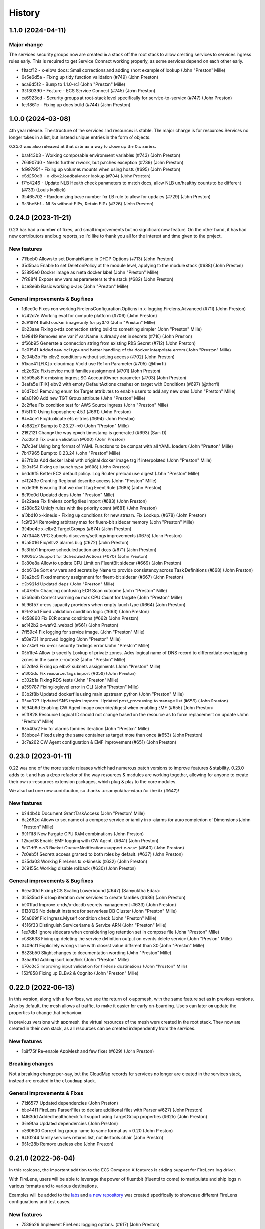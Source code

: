 =======
History
=======

1.1.0 (2024-04-11)
====================

Major change
--------------

The services security groups now are created in a stack off the root stack to allow creating services
to services ingress rules early. This is required to get Service Connect working properly, as some
services depend on each other early.


* f1facf12 - x-elbvs docs: Small corrections and adding short example of lookup (John "Preston" Mille)
* 6e5e6d5a - Fixing up tidy function validation (#749) (John Preston)
* ada6d5f2 - Bump to 1.1.0-rc1 (John "Preston" Mille)
* 33130390 - Feature - ECS Service Connect (#745) (John Preston)
* ca6923cd - Security groups at root-stack level specifically for service-to-service (#747) (John Preston)
* fee1861c - Fixing up docs build (#744) (John Preston)


1.0.0 (2024-03-08)
==================

4th year release. The structure of the services and resources is stable.
The major change is for resources.Services no longer takes in a list, but instead
unique entries in the form of objects.

0.25.0 was also released at that date as a way to close up the 0.x series.


* baaf43b3 - Working composable environment variables (#743) (John Preston)
* 766907d0 - Needs further rework, but patches exception (#739) (John Preston)
* fd99795f - Fixing up volumes mounts when using hosts (#695) (John Preston)
* c5d250d8 - x-elbv2.loadbalancer lookup (#734) (John Preston)
* f7fc4246 - Update NLB Health check parameters to match docs, allow NLB un/healthy counts to be different (#733) (Louis Mollick)
* 3b465702 - Randomizing base number for LB rule to allow for updates (#729) (John Preston)
* 9c3be5bf - NLBs without EIPs, Retain EIPs (#726) (John Preston)


0.24.0 (2023-11-21)
===================

0.23 has had a number of fixes, and small improvements but no significant new feature.
On the other hand, it has had new contributors and bug reports, so I'd like to thank you all for the interest and
time given to the project.

New features
-----------------

* 71fbeb0 Allows to set DomainName in DHCP Options (#713) (John Preston)
* 37d5bac Enable to set DeletionPolicy at the module level, applying to the module stack (#688) (John Preston)
* 53895e0 Docker image as meta docker label (John "Preston" Mille)
* 7f288f4 Expose env vars as parameters to the stack (#682) (John Preston)
* b4e8e6b Basic working x-aps (John "Preston" Mille)

General improvements & Bug fixes
----------------------------------

* 1d1cc0c Fixes non working FirelensConfiguration.Options in x-logging.Firelens.Advanced (#711) (John Preston)
* b242d7e Working eval for compute platform (#706) (John Preston)
* 2c91974 Build docker image only for py3.10 (John "Preston" Mille)
* 6b23aae Fixing x-rds connection string build to something simpler (John "Preston" Mille)
* fa98419 Removes env var if var.Name is already set in secrets (#710) (John Preston)
* df66b95 Generate a connection string from existing RDS Secret (#712) (John Preston)
* 0d91541 Added new oci type and better handling of the docker interpolate errors (John "Preston" Mille)
* 2d04b3b Fix elbv2 conditions without setting access (#702) (John Preston)
* 51bae41 [FIX] x-cloudmap VpcId use Ref on Parameter  (#705) (@thorfi)
* cb2c62e Fix/service multi families assignment (#701) (John Preston)
* b3b95a8 Fix missing ingress.SG AccountOwner parameter (#703) (John Preston)
* 3eafa5e [FIX] elbv2 with empty DefaultActions crashes on target with Conditions (#697) (@thorfi)
* b0d7bc1 Removing enum for Target attributes to enable users to add any new ones (John "Preston" Mille)
* a8a0190 Add new TGT Group attribute (John "Preston" Mille)
* 2d2ffee Fix condition test for AWS Source ingress (John "Preston" Mille)
* 975f1f0 Using troposphere 4.5.1 (#691) (John Preston)
* 84e4ce1 Fix/duplicate efs entries (#694) (John Preston)
* 4b882c7 Bump to 0.23.27-rc0 (John "Preston" Mille)
* 2182121 Change the way epoch timestamp is generated (#693) (Sam D)
* 7cd3b19 Fix x-sns validation (#690) (John Preston)
* 7a7c3ef Using long format of YAML Functions to be compat with all YAML loaders (John "Preston" Mille)
* 7b47965 Bump to 0.23.24 (John "Preston" Mille)
* 987fb3a Add docker label with original docker image tag if interpolated (John "Preston" Mille)
* 2b3a154 Fixing up launch type (#686) (John Preston)
* bedd9f5 Better EC2 default policy. Log Router preload use digest (John "Preston" Mille)
* e41243e Granting Regional describe access (John "Preston" Mille)
* ecdef96 Ensuring that we don't tag Event:Rule (#685) (John Preston)
* 8e19e0d Updated deps (John "Preston" Mille)
* 6e22aea Fix firelens config files import (#683) (John Preston)
* d288d52 Uniqfy rules with the priority count (#681) (John Preston)
* a10bd10 x-kinesis - Fixing up conditions for new stream. Fix Lookup. (#678) (John Preston)
* 1c9f234 Removing arbitrary max for fluent-bit sidecar memory (John "Preston" Mille)
* 394be4c x-elbv2.TargetGroups (#674) (John Preston)
* 7473448 VPC Subnets discovery/settings improvements (#675) (John Preston)
* 92a5016 Fix/elbv2 alarms bug (#672) (John Preston)
* 9c3fbb1 Improve scheduled action and docs (#671) (John Preston)
* f0f09b5 Support for Scheduled Actions (#670) (John Preston)
* 0c80e8a Allow to update CPU Limit on FluentBit sidecar (#669) (John Preston)
* ddb613e Sort env vars and secrets by Name to provide consistency across Task Definitions (#668) (John Preston)
* 98a2bc9 Fixed memory assignment for fluent-bit sidecar (#667) (John Preston)
* c3b921d Updated deps (John "Preston" Mille)
* cb47e0c Changing confusing ECR Scan outcome (John "Preston" Mille)
* b8b6c6b Correct warning on max CPU Count for fargate (John "Preston" Mille)
* 5b96f57 x-ecs capacity providers when empty lauch type (#664) (John Preston)
* 691e2bd Fixed validation condition logic (#663) (John Preston)
* 4d58860 Fix ECR scans conditions (#662) (John Preston)
* ac142b2 x-wafv2_webacl (#661) (John Preston)
* 7f159c4 Fix logging for service image. (John "Preston" Mille)
* a58e731 Improved logging (John "Preston" Mille)
* 53774e1 Fix x-ecr security findings error (John "Preston" Mille)
* 06b1fe4 Allow to specify Lookup of private zones. Adds logical name of DNS record to differentiate overlapping zones in the same x-route53 (John "Preston" Mille)
* b52dfe3 Fixing up elbv2 subnets assignments (John "Preston" Mille)
* a1805dc Fix resource.Tags import (#659) (John Preston)
* c302b1a Fixing RDS tests (John "Preston" Mille)
* a359787 Fixing loglevel error in CLI (John "Preston" Mille)
* 63b2f8b Updated dockerfile using main upstream python (John "Preston" Mille)
* 95ae027 Updated SNS topics imports. Updated post_processing to manage list (#656) (John Preston)
* 5994b6d Enabling CW Agent image override/digest when enabling EMF (#655) (John Preston)
* e0ff828 Resource Logical ID should not change based on the resource as to force replacement on update (John "Preston" Mille)
* 68b40a2 Fix for alarms families iteration (John "Preston" Mille)
* 68bbce4 Fixed using the same container as target more than once (#653) (John Preston)

* 3c7a262 CW Agent configuration & EMF improvement (#651) (John Preston)


0.23.0 (2023-01-11)
===================

0.22 was one of the more stable releases which had numerous patch versions to improve features & stability.
0.23.0 adds to it and has a deep refactor of the way resources & modules are working together, allowing
for anyone to create their own x-resources extension packages, which plug & play to the core modules.

We also had one new contribution, so thanks to samyuktha-edara for the fix (#647)!

New features
---------------

* b944b4b Document GrantTaskAccess (John "Preston" Mille)
* 6a2652d Allows to set name of a compose service or family in x-alarms for auto completion of Dimensions (John "Preston" Mille)
* 901f1f8 New Fargate CPU RAM combinations (John Preston)
* 12bac08 Enable EMF logging with CW Agent. (#641) (John Preston)
* 5e71df8 x-s3.Bucket QueuesNotifications support x-sqs:: (#640) (John Preston)
* 7d0eb5f Secrets access granted to both roles by default. (#637) (John Preston)
* 085da03 Working FireLens to x-kinesis (#632) (John Preston)
* 269155c Working disable rollback (#630) (John Preston)


General improvements & Bug fixes
----------------------------------

* 6eea00d Fixing ECS Scaling Lowerbound (#647) (Samyuktha Edara)
* 3b535bd Fix loop iteration over services to create families (#636) (John Preston)
* b001fad Improve x-rds/x-docdb secrets management (#633) (John Preston)
* 6138126 No default instance for serverless DB Cluster (John "Preston" Mille)
* 56a069f Fix Ingress.Myself condition check (John "Preston" Mille)
* 4516f33 Distinguish ServiceName & Service ARN (John "Preston" Mille)
* 1ee7db1 Ignore sidecars when considering log retention set in compose file (John "Preston" Mille)
* c088638 Fixing up deleting the service definition output on events delete service (John "Preston" Mille)
* 3409cf1 Explicitely wrong value with closest value different than 30 (John "Preston" Mille)
* 8823b50 Slight changes to documentation wording (John "Preston" Mille)
* 385a91d Adding isort icon/link (John "Preston" Mille)
* b78c8c5 Improving input validation for firelens destinations (John "Preston" Mille)
* 150f858 Fixing up ELBv2 & Cognito (John "Preston" Mille)

0.22.0 (2022-06-13)
====================

In this version, along with a few fixes, we see the return of x-appmesh, with the same feature set as in previous versions.
Also by default, the mesh allows all traffic, to make it easier for early on-boarding.
Users can later on update the properties to change that behaviour.

In previous versions with appmesh, the virtual resources of the mesh were created in the root stack.
They now are created in their own stack, as all resources can be created independently from the services.

New features
--------------

* 1b8f75f Re-enable AppMesh and few fixes (#629) (John Preston)

Breaking changes
-----------------

Not a breaking change per-say, but the CloudMap records for services no longer are created
in the services stack, instead are created in the ``cloudmap`` stack.

General improvements & Fixes
----------------------------------

* 71d6577 Updated dependencies (John Preston)
* bbe44f1 FireLens ParserFiles to declare additional files with Parser (#627) (John Preston)
* f4163dd Added healthcheck full suport using TargetGroup properties (#625) (John Preston)
* 36e9faa Updated dependencies (John Preston)
* c360600 Correct log group name to same format as < 0.20 (John Preston)
* 94f0244 family.services returns list, not itertools.chain (John Preston)
* 961c28b Remove useless else (John Preston)


0.21.0 (2022-06-04)
===================

In this realease, the important addition to the ECS Compose-X features is adding support for
FireLens log driver.

With FireLens, users will be able to leverage the power of fluentbit (fluentd to come) to manipulate
and ship logs in various formats and to various destinations.

Examples will be added to the `labs <https://labs.compose-x.io>`__ and `a new repository <https://github.com/compose-x/compose-x-firelens-examples>`__
was created specifically to showcase different FireLens configurations and test cases.


New features
---------------

* 7539a26 Implement FireLens logging options. (#617) (John Preston)


Breaking changes
---------------------

* x-logging.CreateLogGroup deprecated.

Improvements
---------------

* 06d295f Fix image property to use (John Preston)
* 7367c25 Refactoring compose-service class and image settings (#621) (John Preston)


Fixes
--------

* 7674090 Fixed service count from deploy.replicas (John Preston)
* 23968ac Ensures the family does not add itself as dependency (John Preston)



0.20.0 (2022-05-18)
============================

Improving environment variables settings and setup autoscaling on DynamoDB Table and Indexes.

New features
-------------

* ebbe1af feature: x-dynamodb.Scaling (#615) (John Preston)
* 063f9ee Support services.environment: x-resource attribute mapping (#609) (John Preston)

Improvement / Maintenance
--------------------------

* 24e9684 Updated dependencies (John Preston)


Fixes
---------

* 96a2687 Updated deps (John Preston)
* 141ef32 Fix x-rds.Lookup SecretsMappings (John Preston)



0.19.1 (2022-05-10)
====================

New features
--------------

* 063f9ee Support services.environment: x-resource attribute mapping (#609) (John Preston)

0.19.0 (2022-05-09)
=====================

New Features
--------------

* 3d8d602 New: x-kinesis_firehose (#603) (John Preston)

Fixes
--------

* 67ec8d8 Patching up documentation for x-route53 (John Preston)
* f160319 Fix x-rds instance Engine properties and secrets mappings (#598) (John Preston)
* 6f5e488 Fix no x-vpc defined in file to upgrade (John Preston)


0.18.0 (2022-05-04)
=====================

It has been a long time since 0.17 has been released, and the subsequent patch releases have been resilient enough
to guide us to this point.

So May the 4th be with us all on this new release, packed with bug fixes, new features, and more to come!

New features
----------------

Some very exciting new features have come into this new version, and although only one new AWS Resource has
made it to the project, the most exciting change is the use of a module manager which if going to dynamically
load the core ECS Compose-X modules as well as extensions that anyone can write on their own, to support
further use-cases.

* c36a853 Adding documentation on creating new modules Further docs corrections (John Preston)
* 91a3962 Adding -p option, equivalent to -n, for project name (John Preston)
* eafdbb4 Adding label on tags parameters (John Preston)
* 47021cd TaskCompute class to manage CPU/RAM settings (John Preston)
* f1bdb5f Added x-kms to x-sqs support (John Preston)
* 8cb0edd x-cloudmap for x-resources (#584) (John Preston)
* b953169 Allows to define ports to allow for ext_sources and aws_sources (#582) (John Preston)
* bfb1a74 Added feature for RuntimePlatform Task definition settings (John Preston)
* 5a300eb Route53 stack created for records (John Preston)
* 9525f05 Added x-kms:: mapping to S3.BucketEncryption (John Preston)
* b1d6de2 Added x-neptune.Lookup (#565) (John Preston)

Breaking changes
--------------------

This new version comes with a few breaking changes :

* Deprecation of ``Use`` for resources, such as x-vpc, x-cluster, x-s3 and so on. The Use functionality was too limited.
* Deprecation of ``x-dns``, replaced with ``x-route53`` and ``x-cloudmap``
* ec24dd1 Remove prefix list given max size is immutable when set (John Preston)

To help with the transition to using the 0.18 version, an upgrade script has been created.

To use it, simply do

.. code-block:: bash

    python3 -m venv compose-x
    source compose-x/bin/activate
    pip install pip poetry -U
    git clone https://github.com/compose-x/ecs_composex
    cd ecs_composex/; poetry install
    ./upgrade_scripts/upgrade_to_0.18.py -h

    # for example
    ./upgrade_scripts/upgrade_to_0.18.py -f docker-compose.yaml


Geneal Improvements
-----------------------

These improvements have been made to make ecs-compose-x more reliable and consistent at validating
itself and getting closer to a proper production-grade tool.

* 9d9c57e Simplified JSON schema loading (John Preston)
* cb76c1a Using pyupgrade pre-commit hook (John Preston)
* e7ea8f0  (John Preston)
    * Allowing Env resources with _to_ecs to apply
    * Enforce x-cluster deprecation of Use * Improve migration script
* f3518be Refactoring x-route53 code into smaller modules (John Preston)
* ef0bca0 Lint code. Change x-cluster to add the exec bucket/key into x-s3/x-kms (John Preston)
* 1860d43 Linted code (John Preston)
* ac27461 Refactor to use modules more and cleanup params RES/MOD key (John Preston)
* 0b5d87b (John Preston)
    * Refactored resources stack to use the module from manager
    * Refactored x-cluster bucket/kms key to use x-kms/x-s3 properly
    * Fixed up use case tests * Refactored x-sns to not use x-sns.Topics{}
* a6b3685 Refactors and renames of ecs packages to improve ECS Family configuration (John Preston)
* c33d63f Using published first, target second when creating ingress rules (#589) (John Preston)
* bc2787d Refactor schemas files to be within module (#587) (John Preston)
* e32f92b Updated deps and NOTICES (John Preston)
* a11254b Simple upgrade script to 0.18 syntax (John Preston)
* bfab153 Updated test files with upgrade script (John Preston)
* ff6acd4 When secret JSON keys given, only expose those, remove default secret value (John Preston)
* 97907a1 Precaution for Name value in x-events (John Preston)
* 43c24be Removing tests for deprecated feature (John Preston)
* d558645 No more Zones defined in settings (John Preston)
* d7233b1 Refactored x_dependencies for x-rds (John Preston)
* b6d57de Updated JSON Specs (John Preston)
* 8f3b4b8 Refactored function to link x-resource to services for IAM and environment variables. Added typing for resource to service linking Link resource to services function deals with new vs lookup on its own (John Preston)
* 52d0771 Testing troposphere 4.0.0 beta Refactored env vars, only the Ref value is exposed by default (John Preston)
* 3b41ad6 Refactored to_ecs for RDS like resources (John Preston)
* 926ce99 Refactor x-alarms to x mapping (John Preston)
* 77b9dbd Refactored x_dependencies for x-rds (John Preston)
* 39ef236 Using retry on CFN validate template (John Preston)
* 29fea25 Updating CICD. Macro will be moved elsewhere (John Preston)
* b52a568 Updated neptune for creation and added test case (John Preston)
* 3c9cc03 Reworked lookup resources.kms policies assignment (John Preston)
* 8d345b1 Simplified _to_ecs functions and added tests cases (John Preston)
* 9ec1dde Refactored x-s3 to use generic IAM policies functions (John Preston)
* 233d973 Strenghtening Lookup JSON model (John Preston)
* 14bcb48 pre-commit cleanup (John Preston)
* 5057944 Updated copyright dates (John Preston)
* c55e27c Updated userpool mappings (John Preston)
* ce6b049 Updated ACM, cloudmap and other settings (John Preston)
* 361ac79 Reworked x-route53 with ACM and ELBv2 (John Preston)
* 78e3ced Reworked x-dns to x-route53 and x-cloudmap (John Preston)
* 3de79c5 Refactoring ELBv2 for external support (John Preston)
* 0cf307a Reworked ECS IAM Roles and Family init (John Preston)
* 9891e4f Reworking the XResources classes (John Preston)
* 2df8b24 Re-instating default PrivateNamespace to support all DNS features (#571) (John Preston)
* 2745038 Refactoring / cleaning the compose and ECS services related settings (#568) (John Preston)
* 4bac941 Use official nginx-prometheus-exporter image (#570) (Luca Comellini)


Bug Fixes
----------

A number of these bug fixes are the result of changes in the general improvements above,
which mostly were due to restructuring of the code and classes.

* fcddf63 Fix ECS Log group name (John Preston)
* bf44bfd Fixed x-cluster logging configuration (#595) (John Preston)
* cbd1546 Fix for x-route53 circular imports (John Preston)
* c6c5db6 Fix for duplicate secret var names (John Preston)
* 690c55a Fixing x-rds.Lokup.db and x-neptune.Lookup (#593) (John Preston)
* 88f0697 Fix networks{} to subnets association (John Preston)
* 023a555 Fix cloudmap to ecs (John Preston)
* 84c7cc5 Fix RAM GB conversion to MB (John Preston)
* a445e6b Fix imports (John Preston)
* a96d565 Network feature and compute settings fixes. (#591) (John Preston)
* 2cfd6f3 Fixing logging. Working traefik public e2e (John Preston)
* 431309d Fixing code smells (John Preston)
* eb432a6 Fix Launch Type and set it early Fix min CPU for ECS Auto-fix feature for ECS cluster providers Common class for sidecars (John Preston)
* 4ce25d9 Split refactor of ecs_prometheus and sidecars (John Preston)
* ee5d386 Fixing a non-problem for non-secret value (John Preston)
* 23ec4c8 Split x-elbv2 into modules and fix for env vars (John Preston)
* fd1d0bc Fix services add and split-refactor compose.x_resources (John Preston)
* ea9b56f Fixing port mappings, adding protocol support and fargate default (#588) (John Preston)
* f00f0af Fix services scaling and improve input validation (John Preston)
* 72f1cd2 Fix x-events input from services output (John Preston)
* 5a3a92e Fixing up condition where template is in fact not needed (John Preston)
* ab327cb Align the code to the JSON Schema specs (John Preston)
* 1798a25 Fix x-events multi events on same service and efs bug (John Preston)
* db57b4b Fixed x-alarms to x-elbv2 Dimensions (John Preston)
* 69db70a Fixing up RDS and DB Version for testing (John Preston)
* b4a8e5d Fixed ELBv2 - Alarms (John Preston)
* 0c0e60c Fixed ELBv2 - Cognito mapping (John Preston)
* 6fec8fc Fix and simplified resource to services container env vars (John Preston)
* dc351a8 Fix SSM ARN parameter (John Preston)
* a09f17e Fixing volumes settings and handle host config (John Preston)
* d2de0a6 Fixes in RDS like resources (John Preston)
* 73f43d1 Fixed up x-acm to x-elbv2. Got generic algorithm for x-to-x resources (John Preston)
* 96ad4c5 Fixes and log formatting (John Preston)
* 6edf0f2 Fix x-ssm_parameter (John Preston)
* 3980975 Fixed x-events and x-elbv2 (John Preston)


0.17.0 (2021-10-20)
====================

This new release comes with a lot of changes and fixes that aim to both give more CFN native support and equally
allow for future features to be integrated in a better way.

A lot of changes on the modules one want to implement to support new AWS resources is greatly simplified.


Breaking changes
-----------------

Compute platform options
^^^^^^^^^^^^^^^^^^^^^^^^^^

In this new version we have deprecated the --spot-fleet (#501) option. Users who want to use EC2 for the deployment
of their services will be in charge of settings it all up on their own to fit their requirements.

This was then done after implementing (#500) which will allow through Lookup to detect the ECS Cluster compute
settings and automatically set the Launch Platform for the services appropriately. Users can, if they have
a cluster with multiple capacity providers override and set what capacity provider to use for the service.
Again, if that is not available in the cluster (using Lookup) then it will either fail or fallback to a working
capacity provider.


IAM stack created at the root
^^^^^^^^^^^^^^^^^^^^^^^^^^^^^^^^

This change **should not** be incurring any change to existing stacks **if the IAM permissions were stricly managed under Compose-X**.
A new *iam* stack is created with all the IAM roles of the services (Task and Execution Role) which is then passed on to the other
nested stacks that will need it.

This change is necessary for upcoming features support and changes.

That change also helps with a simpler way to manage IAM policies for the roles and a more flexible way to set permissions that does
not require to wait for the service nested stack to complete to possibly set IAM permissions or get the roles names/arns.


New features
-------------

* 2fcd1ba Added x-alarms and x-elbv2 cross-support Updated x-alarms docs (John Preston)
* 65d4123 Feature x-ecs enable exec (#539) (John Preston)
* 51a4628 Allow to add custom and predefined bucket policies (John Preston)
* 599b5ad Refactor IAM to set roles in their own stack (#532) (John Preston)
* c9564ee Added support for Conditions in Listener target to cover native CFN implementation (John Preston)
* 8bdf95d Allowing for resource to have an ARN extension from policy definition (#535) (John Preston)
* b39859c Added option to store SSM parameter as Base64 to avoid invalid characters (#527) (John Preston)
* 3cc0908 x-elbv2 Target Group Attributes support (#518) (John Preston)
* 41d393f Feature - docker working_dir (#509) (John Preston)
* ee82fef Feature services.x-ecs to enable services level capacity providers (#507) (John Preston)
* 5ec5c1f Option to enforce secure connection to S3 bucket for IAM role (#504) (John Preston)
* f5ca17d Added ecs.ephemeral.storage label to extend Fargate local storage (#503) (John Preston)
* 6fe4880 JSON validation for more x-resources (#502) (John Preston)
* a399344 Deprecating --spot-fleet (#501) (John Preston)
* 0141544 Adds deploy label ecs.compute.platform to override from FARGATE (#500) (John Preston)


Fixes
-------

* 7202741 Fix release 0.16.10 (#530) (John Preston)
* 84c3716 Fix ACM and Rules conditions (#529) (John Preston)
* 8c20f82 Fix SSM ARN and volumes path (#528) (John Preston)
* aac5811 Fix release/0.16.9 (#526) (John Preston)
* 5cd37a5 Fixing IAM issues (#525) (John Preston)
* 455b3d4 Fix release/0.16.8 (#524) (John Preston)
* 84cd54d Fix missing lookup mappings (#523) (John Preston)
* 760e804 Fix release - v0.16.7 (#522) (John Preston)
* c8e8882 Fix for kms key alias in x-s3 Lookup (#521) (John Preston)
* f223bb5 Fix for x-kms Lookup (John Preston)
* 900b03e Fix release 0.16.4 (#517) (John Preston)
* b9c4ac5 Fix settings typo (John Preston)
* 79012d7 [FIX] ecs placements condition (#514) (John Preston)
* 898ec07 Fix release to 0.16.3 (#511) (John Preston)
* 88ce644 Fixes for ECS and Cognito (#510) (John Preston)
* 197bf3b Fixing docker-compose commands for any env (John Preston)


Improvements
--------------

* 84f7216 Update deps (John Preston)
* f8bdd6c When services have an expose set of ports, allowing self-ingress (John Preston)
* 403a652 Updated docs (John Preston)
* decd5c2 Flake8'd the code (John Preston)
* 2fcd1ba Added x-alarms and x-elbv2 cross-support Updated x-alarms docs (John Preston)
* 22cbd5a Import ecs_composex_specs schemas in main application (#538) (John Preston)
* ea510b4 Policies Uniqueness (John Preston)
* 6a6409d Working pre-defined bucket policies (John Preston)
* 1820fc3 Ensures the IAM policies are created before the service is (#534) (John Preston)
* 887d31b Reworked docs and added to docs (#519) (John Preston)
* bfed008 Refactor the services input (#516) (John Preston)
* 66e2733 Update issue templates (John Preston)
* dc7b713 Refactor - perform x-resources.Lookup early (#508) (John Preston)
* 8dfa8a3 Adding non-docker command (John Preston)
* 40153f7 Using poetry to manage dependencies (John Preston)



0.16.0 (2021-08-19)
======================

This release adds features that revolve around the monitoring of applications by supporting
Prometheus and AWS CloudWatch integration integration making it easy for users to collect metrics
for Prometheus enabled applications.

It also improves the docker experience for users that wish to automatically use the docker image digest instead of tags,
and for users of AWS ECR, allows to perform an image scan of the indicated image prior to continue the process.

Fixed docs and trying to steer towards a CLI usage with docker for new starters to avoid python environments problems.

New features
--------------

* b81d444 x-alarms schema validation (#494) (John Preston)
* 604dbfe docker images digest substitution (#492) (John Preston)
* a2c740e Battletesting prometheus and EMF processors (#491) (John Preston)
* f19899b Adding docs, tests, and lib dependency to enable prometheus (#488) (John Preston)
* c67d3c9 Adding some prometheus support (#472) (John Preston)
* d92a1ca Adding x-ssm_parameters macro parameters (John Preston)
* e956203 Better ECR display conditions (John Preston)
* ae10da7 Add successful notice output for ECR Scan (John Preston)
* b307f6d Feature - x-ssm (#486) (John Preston)
* de345c1 Feature x-ecr interpolate digest (#482) (John Preston)
* c448650 Adding ECR Scan at execution time (#478) (John Preston)
* cd441d8 Adding x-dashboards feature (#476) (John Preston)
* 6c2e95e Cognito ALB app profile creation (#475) (John Preston)
* 9ae02ff Feature - Lookup codeguru profiler (#468) (John Preston)
* 56156b0 Using codeguru at top level (#462) (John Preston)
* 1e6016a CLI Feature: `plan` (#459) (John Preston)

Improvements
-------------

* 381aab9 Adding ECR Scan reporter lib to CLI and macro (John Preston)
* 3650792 Matching PEP0440 RC syntax (John Preston)
* dc903fb Changing docs theme (John Preston)
* 25b3e7b Using poetry env commands to make life easier (John Preston)
* 507b917 Pyproject black settings update (John Preston)
* 024852f Fixes and new features to help with life comfort (John Preston)
* 2d778d2 Updated deps (John Preston)
* fadab75 Updating dependency (John Preston)
* fd99dbb Using more of common compose_x lib (John Preston)
* cef8f1e Removing cognito init override (John Preston)
* 6aa54ea Not using sphinx-material to generate sitemap.xml (John Preston)
* b5e1d63 Using common lib for keyisset and keypresent (John Preston)
* 043d787 use Poetry and pyproject.toml (#483) (John Preston)
* 7aff79e Added x-ecr docs for scans (#479) (John Preston)
* 79c3346 Addind DL stats. (John Preston)
* 280b0f6 Newer docker image source (John Preston)
* dbfd70c Docs improvements (#467) (John Preston)


Fixes
------

* 923ee23 Fixing docs(#497) (John Preston)
* 2a7cc3e Adding exception for bucket init creation in us-east-1 (#496) (John Preston)
* 8c6a159 Fix/subnets must belong to same vpc (#493) (John Preston)
* d2d9ba4 Fix missing return and outputs for new SSM Parameters (John Preston)
* 42b442f Fix docs buildspec (John Preston)
* 6297604 Fix layer buildspec (John Preston)
* 7c72014 Fixing build for docs and manifest (John Preston)
* 7da9538 Indentation fix (John Preston)
* 2390d23 Fixing loop and scan report return (#480) (John Preston)
* 14de30c Fixing setup.py for extra (John Preston)
* 3b30cf7 Fixing pyproject version (John Preston)
* 3131973 Bug fixes (#473) (John Preston)
* 40d0195 Fixed missing env vars via lookup (#466) (John Preston)
* 6306ed0 Fixing S3 perms bug and adding s3 to JSON specs (#464) (John Preston)


0.15.0 (2021-05-13)
===================

Version 0.15.0 marks the start of using JSON Schema validation to validate
early the content of the Compose files.

The original compose-spec is updated with the varied x-resources and features,
source is taken from gh:compose-spec/compose-spec.

This will lead into better and easier long term maintenance of the input definition.
Eventually, a lot of the custom settings and classes will use models generated with
Pydantic.

New features
-------------

* 92e9d48 Using newer minimum definition (John Preston)
* 6c0688c Use schema validation to validate compose user-input. (#458) (John Preston)


Improvements
-------------

* ef01b4a Improving documentation (#457) (John Preston)
* 97c7b65 Adding region and randomness to composite alarm name (#455) (John Preston)
* b9a8399 Workaround limitation of 20 DB Parameters (Jack Saunders)
* 3c57cfe Adding CRUD policy template for s3 objects (John Preston)
* 94d868a Adding `Use` support to x-s3 (#450) (John Preston)
* 137a10c Using compose-x render lib to ingest multiple compose files content (#442) (John Preston)


Fixes
-----
* f7b5ccc Fix/alarm name should be consistent over updates (#456) (John Preston)
* 92e0693 CRUD policy patch (John Preston)
* b71f448 Adding forgotten CreateMultipartUpload (John Preston)
* 5493e6e Fixed families dependencies (#446) (John Preston)
* 51eb1cb Code formatting (John Preston)
* 69c5964 Fixing duplicate export names (#445) (John Preston)


0.14.0 (2021-03-23)
====================

Version 0.14.0 is a release coming with a new LICENSE attached, the Mozilla Public License 2.0 (MPL 2.0).

* 1e82eed LICENSE change to MPL-2.0 (John Preston)


New features
---------------
* 9fbe3aa New pre-defined alarms for services (#432) (John Preston)
* a6083d7 Added CompositeAlarm support (#431) (John Preston)


Fixes
-------
* 534dcd0 reversed conditions logic for IAM Role for SAR template (John Preston)
* 9f145cf Publish template for AWS SAR (#438) (John Preston)
* 8008043 Removing the scaling target and scaling policies (#436) (John Preston)
* 122efae Fixed output attribute name for S3 to RDS feature (#433) (John Preston)

Improvements
----------------
* 1eeb6f6 Upgrade to Troposphere 2.7.0 (John Preston)
* 2afec02 Improved macro settings override and layer key (#440) (John Preston)
* 51a568f new cfn-macro Parameter BucketName (#439) (John Preston)
* ef08ae9 New image URL for XRay (John Preston)
* 670bf27 Adding default prefix for default log group name (#428) (John Preston)



0.13.0 (2021-03-10)
===================

This new version comes with a good mix of fixes and new features supported.
In an effort of always improving docker-compose compatibility, a number of features have been added.
Volumes support is added for both local volumes (non-bind) and shared volumes (via EFS).
Alarm support added to allow creating arbitrary alarms and scaling policies on metrics for non Compose-X managed
resources.

New Features
-------------

* 33f7b45 x-alarms support (#425)
* e12d25a ECS DeploymentConfiguration support with Circuit breaker (#423)
* dad6d02 awslogs drivers options support (#422)
* b66876b Added lookup for SecurityGroups in Ingress (#401)
* c3c1565 x-efs (#395)
* df7d085 Added tmpfs support
* d19e60d Added sysctls support
* 8c4c30e Added working_dir support
* 71cb736 Added shm_size support
* a09d233 Added cap_add,cap_drop support
* 69bc348 Added support for Ulimits
* 3f380c7 docker-compose ECS local volumes support (#391)

Fixes
------
* 811f88d Fixing URLs
* cae1336 build can be either a string or dict
* f093931 Fixed self-ingress process (#417)
* ec3dbc4 Fixing VpcId.Use and x-dns when not set (#415)
* f0d6635 Fixing lookup resource output condition (#411)
* 6dbef07 Fixing s3 to ecs bug for lookup (#400)
* 7edc838 Renamed and fixed condition for registries (#392)
* 8876047 For PrivateNamespace in CloudMap, using ns-ID (#388)
* b7130ea Family name is as defined in compose files, and LB use that name instead of logical name (#386)

Improvements
-------------

* 765426b Updated docs
* 07c6db2 Using troposphere 2.6.4
* 7a31e63 Simpler regexp to group required, ping and optional healthcheck (#416)
* 4977767 x-elbv2 settings in macro parameters for LB Attributes (#410)
* 0ea035a Code Cleanup and Refactor (#409)
* 8059454 Moved x-s3 settings to MacroParameters and cleaned up old unused code (#407)
* 8773299 Healthcheck times translated from str to int (#406)
* 5a49890 When not public NLB, allows to override the LB Subnets to use (#402)
* 695624f Added compatibility matrix (#398)
* ec184fc Generic attributes output configuration (#396)
* 5f1cc0b Adding a message to inform that no port were defined but UseCloudmap (#387)



0.12.0 (2021-01-31)
===================

New features
------------

* dd9246c Allowing to define features by names and related resources (#376) John Preston
* 2d0ef6d Allow to define RoleArn for DNS Lookup (#377) John Preston
* d85fd90 Add an IAM Role to RDS for S3import feature (#373) John Preston

Fixes
-----

* b690d60 Fixing ingress parsing for Ingress (#382) John Preston
* 01c0582 Fix import value for subnets to Join for custom subnets (#381) John Preston
* 8f2b777 Passing the subnets as a string with !Join from mappings (#380) John Preston
* d72e9c1 Fixed events. Dumbed down the Fargate version John Preston
* 913d451 Fixing AppMesh
* 397c4cf Fixed ACM certificate mapping (#366) John Preston
* f09ad64 Fix S3 name generation, events subnet param (#357) (jacku7) Jack Saunders

Improvements
------------

* 95f76ab Updated lookup based to be more accurate (#378) John Preston
* 62b27f7 Documentation updates/fixes and macro install/usage guide (#372) John Preston
* 1e77c87 Working lookup of DNS zones. Relies on DNS Name only. John Preston
* 5a8b659 VPC and subnets now in mappings John Preston
* 913d451 Zones require name John Preston
* 54593eb ECS Cluster "pointer" as a variable of settings John Preston
* d801463 * Files pulled for remote files are stored with tempfile * Fixing x-dns John Preston
* 0267cbc Refactor of DNS into more gracious handling John Preston
* e56b667 * Refactored ECS Cluster creation for simplicity John Preston
* ba511dd Create a nightly manifest list pointing always to the latest (#364) John Preston
* 3596286 Docker image release-work (#363) John Preston
* 02591ce Support for OIDC and Cognito AUTH action in x-elbv2 (#339) John Preston
* fb36420 Updating build conditions and methods (#362) John Preston
* 06d5776 Adding sitemap and meta keywords (#360) John Preston
* 29e75ef Re-arranging test files and patching up CI files (#361) John Preston

Special changes
---------------

The following changes all relate to the release a CFN Macro of ECS Compose-X

* 1aea413 Allow to set override Function IAM Role John Preston
* b804360 Maintain policy on previous layer versions (#383) John Preston
* 5fe8169 Adding retain policy on layer version permissions (#374) John Preston
* ae3d42a AWS Lambda Layer build and release (#371) John Preston
* 2b1c21b Adding macro image build phase and deploy template (#370) John Preston

0.11.0 (2021-01-14)
====================

First release of 2021 focusing on some new features / extension of existing features,
as well on improving stability.


New features
------------

885e89e - DB Secrets exposable to services (#356) (John Preston)
b723cc7 - Allow to override subnets to use for resources deployed inside VPC (#353) (John Preston)
0c6c86c - Create PrefixList for VPC and suibnets when creating a new VPC (#352) (John Preston)
4405fef - Support for ElasticCache Cluster via x-elasticache (#350) (John Preston)
59ceae0 - Added support for CodeGuru Profiling Group (#323) (John Preston)
97529fa - x-docdb support for DBClusterParameterGroup (#349) (John Preston)
a8888b6 - Extending ecs-plugin x-fields support (#336) (John Preston)

Improvements
-------------

faed0d3 - Align to CamelCase for x-scaling and x-network settings (#347) (John Preston)
249ba18 - Moved defauls into properties dicts. Added more docstrings for clarity (#345) (John Preston)
97345c7 - Pyup/updates (#329) (John Preston)
774640b - Create pyup.io config file (#327) (pyup.io bot)


Fixes
------
8d14ac0 - Fix for use_cloudmap (#346) (John Preston)
aa1ba40 - Fixed properties update (#344) (John Preston)
d2cd544 - Fixing VPC related settings (#341) (John Preston)


0.10.0 (2020-12-13)
====================

New features
------------

* 976e5bb Support for env_file (#318)
* a432763 Import simple SAM IAM policies templates. (#316)
* db2c8fe Support for service-to-service explicit ingress (#300)
* fe1e0af Added to support DB Snapshot for new DB creation (#297)
* 73cdf9a x-vpc - Support for VPC FlowLogs (#296)
* b9f1ec8 Scaling rules for Lookup queues (#293)
* 54faa50 Feature x-dns::Records to add Public DNS Records pointing to elbv2 (#289)
* d5a97a1 Adding support for kinesis streams (#287)

Improvements
-------------------

* 1be3b99 Improved secrets JsonKeys based on suggestions (#322)
* 6302bc6 x-rds:: Refactor Properties/MacroParameters/Settings (#309)


Fixes
------

* 191d420 No interpolate ${AWS::PseudoParameters} (#324)
* de87457 Bug fixes for RDS/DocDB and ECS containers (#305)
* 4220d7d TMP solution pending AWS official XRay publish (#304)
* 2c1fcfc Fix/duplicate secrets keys (#303)
* 4befc25 Fixed backward logic (#301)


Other updates and corrections
------------------------------

* 31d7bcc Added kinesis docs (#313)
* 997f0d9 Added back exports but not using in ComposeX. For cross-stacks usage (#310)
* cb0be55 Linted up code (#307)
* 5e559f0 Prefixing the log group with the root stack name for uniqueness (#295)
* c81f443 Refactored to single function recursively evaluating properties (#291)
* 16a5d39 Code linting (#285)


0.9.0 (2020-11-26)
==================

New features
------------

* cabd793 - Support for networks: and mapping to additional subnets. (#282)
* ba4ed5c - ECS Scheduled tasks support (#280)
* 82e2086 - Defaulting to encrypted for RDS (#276)
* a516a09 - Added support for service level x-aws keys from ecs-plugin (#273)
* 5e1ab08 - Improved logging settings (#265)
* 96ad398 - x-secrets::Lookup (#256)
* dfb249c - Lookup for ACM working (#254)
* ea6e05c - Feature x-docdb (#252)
* 0a4d258 - Refactor services to root stack (#248)
* 49a9d31 - ARN of TGT Group always passed to service stack (#245)
* eafcd38 - Updated documentation (#236)
* aa4c96b - Feature x-elbv2 with x-acm support and validation via x-dns (#228)
* fb0bc4a - Allowing RoleArn in x-rds Lookup (#233)
* 22feb56 - Lookup via resources tag api for VPC resources (#231)
* be536c1 - Cross-Cccount assume role generally and locally for lookup (#229)
* 32075f2 - Allow for custom cooldown for steps (#221)
* ca89836 - Upgrading troposphere==2.6.3 (#216)
* 3a1b0c8 - Linting DynDB features and use-case files (#213)
* 67cc67e - Feature x-s3 (#196)
* 230a9d3 - Lookup RDS DB/Clusters and secrets (#211)

Fixes
-----
* fc55f4b - Patched version of 0.8.9 with previews for 0.9.0 (#275)
* 1dc4113 - Replaced LOG.warn with LOG.warning (#271)
* 42c7027 - Docs improvements (#278)
* 78bef91 - Clarified Ingress syntax (#261)
* af31f33 - Fixed a number of small issues (#259)
* 02da4e1 - Hotfix services attributes (#243)
* fb7265a - During PyCharm refactor, error change occured (#238)
* c46c208 - Fixing import export string (#224)
* 7669799 - Removing missed print (#217)
* 4171044 - Fixing condition when QueueName property is set (#210)
* 0ced643 - Patched SQS based scaling rule and alarm (#202)

Syntax changes from previous version
------------------------------------

* 86d2141 - Refactor/services xconfig keys (#269)
* 1cfa6b7 - Refactor AppMesh properties keys (#262)
* d753473 - Refactor to classes for XResources and Compose resources (#219)


Documentation theme changed to Read The Docs and tuned some colors.


0.8.0 (2020-10-09)
==================

New features:
--------------
* `Support for ECS Scaling based on SQS Messages in queue <https://github.com/compose-x/ecs_composex/pull/194>`_
* `Support for ECS Scaling based on Service CPU/RAM values (TargetTracking) <https://github.com/compose-x/ecs_composex/issues/188>`_
* `Support for using existing Secrets in AWS Secrets Manager <https://github.com/compose-x/ecs_composex/pull/193>`_
* `Support for Service logs expiry from compose definition <https://github.com/compose-x/ecs_composex/issues/165>`_
* `Enable to use AWS CFN native PseudoParameters in string values <https://github.com/compose-x/ecs_composex/issues/182>`_
* `Improved Environment variables interpolation to follow the docker-compose behaviour <https://github.com/compose-x/ecs_composex/issues/185>`_


Closed reported issues:
------------------------
* https://github.com/compose-x/ecs_composex/issues/175

Some code refactor and bug fixes have gone in as well to improve stability and addition of new services.


0.7.0 (2020-08-12)
===================

New features:

* `Support for AWS Secrets mapping to secrets in docker-compose <https://github.com/compose-x/ecs_composex/pull/142>`_
* Support for `Use` on VPC which needs no lookup
* Support for IAM policies to manually add ad-hoc permissions outside of the pre-defined ones
* Additional configuration file to use with CodePipeline

Various bug fixes and some small features to help making plug-and-play easier.
Introduction to `Use` which should allow for resources reference outside of your account
without cross-account lookup.


0.6.0 (2020-08-03)
===================

New features:
* `Docker-compose multi-files (override support) <https://github.com/compose-x/ecs_composex/issues/121>`_

The new CLI uses positional arguments matching a specific command which drives what's executed onwards.
Trying to re-implement features as close to the docker-compose CLI as possible.

* **config** allows to get the YAML file render of the docker-compose files put together.
* **render** will put all input files together and generate the CFN templates accordingly.
* **up** will deploy do the same as render, and deploy to AWS CFN.


0.5.3 (2020-07-30)
==================

A lot of minor bug fixes and removing CLI commands to the benefit of better implementation via the compose file.

0.5.2 (2020-07-30)
==================

New features:

* `Support for AWS KMS <https://github.com/compose-x/ecs_composex/issues/77>`_

The support for KMS will be extended to use the CMK for RDS/SQS/SNS and any resource that can use KMS for encryption
at rest.

.. hint:: Mind, this might occur a few extra costs.


0.5.1 (2020-07-28)
===================

Small bug patches and code refactoring.
SQS now into a single stack unless there are more than 30 queues.

0.5.0 (2020-07-27)
==================

New features
------------

* `DynOAamoDB support <https://github.com/compose-x/ecs_composex/issues/31>`_
* Lookup for existing tables which the services get IAM access to.

0.4.0 (2020-07-20)
==================

* `ACM Support for ALB/NLB for public services. <https://github.com/compose-x/ecs_composex/issues/93>`_
* `AWS AppMesh support <https://github.com/compose-x/ecs_composex/issues/57>`_
* Attempt to making navigation through docs better.
* Automatic release to https://nightly.docs.ecs-composex.lambda-my-aws.io/ from master

To help with code quality and support, I subscribed to the following services:

* `CodeScanning using SonarCloud.io <https://sonarcloud.io/dashboard?id=lambda-my-aws_ecs_composex>`_
* `CodeCoverage reports with Codecov <https://codecov.io/gh/lambda-my-aws/ecs_composex>`_


0.3.0 (2020-06-21)
==================

Refactored the way the services, task definitions and containers are put together, in order to support multiple new features:

* `Allow multiple services to be merged into one Task definition <https://github.com/compose-x/ecs_composex/issues/78>`_
* `Support Docker compose v3 compute definition <https://github.com/compose-x/ecs_composex/issues/32>`_

The support for Docker compose compute settings allows to add up all the CPU / RAM of your service(s) and identify the
closest Fargate CPU/RAM configuration for the **Task Definition** (the respective CPU/RAM of each task is unchanged).


The docker-compose file is now more strictly close to the definition set in Docker Compose, with regards to attributes
and their expected types.

.. note::

    In order to respect more closely the docker-compose definition, the key previously used **configs** now is **x-configs**

0.2.3 (2020-04-16)
==================

Refactored the ecs part into a class and reworked the configuration settings to allow for easier integration.
Documentation has been updated to reflect the changes in the structure of the configs section.

New features
-------------

* Enable AWS X-Ray (`#56 <https://github.com/compose-x/ecs_composex/issues/56>`_)
    Enabling X-Ray will allow developer to get APM metrics and visualize the application interaction with other
    services.

* No-upload (`#64 <https://github.com/compose-x/ecs_composex/issues/64>`_)
    This allows to store the templates locally only.

    .. note::

        The templates are still validated from their body

* IAM Boundary for the IAM roles (`#55 <https://github.com/compose-x/ecs_composex/issues/55>`_)
    Permissions boundary are an IAM feature that allows to set boundaries which superseed other permissions associated
    to the entity. It is often the put as a condition for users creating roles to assign a specific Permission Boundary
    policy to the roles created.


0.2.2 (2020-04-10)
==================

Refactor of the ECS service template into a single class (still got to be reworked).
Refactored the ECS Services into a master class which ingests the CLI kwargs directly.

Reworked and reorganized documentation to help with readability

0.2.1 (2020-05-03)
==================

Code refactored to allow a better way to go over each template and stack so everything is treated in memory
before being put into a file and uploaded into S3.

* Issues closed
    * Docs update and first go at IAM perms (`#22`_)
    * Refactor of XModules logic onto ECS services (`#39`_)
    * Templates & Stacks refactor (`#38`_)
    * Update issue templates for easy PRs and Bug reports
    * Added `make conform` to run black against the code to standardize syntax (`#26`_)
    * Allow to specify directory to write all the templates to in addition to S3. (`#27`_)
    * Reformatted with black (`#25`_)
    * Expand TagsSpecifications with x-tags (`#24`_)
    * Bug fix for root template and Cluster reference (`#20`_)

Documentation structure and content updated to help navigate through modules in an easier way.
Documented syntax reference for each module

New features
-------------

* `#6`_ - Implement x-rds. Allows to create RDS databases with very little properties needed
    * Creates Aurora cluster and DB Instance
    * Creates the DB Parameter Group by importing default settings.
    * Creates a common subnet group for all DBs to run into (goes to Storage subnets when using --create-vpc).
    * Creates DB username and password in AWS SecretsManager
    * Applies IAM permissions to ECS Execution Role to get access to the secret
    * Applies ECS Container Secrets to the containers to provide them with the secret values through Environment variables.


0.1.3 (2020-04-13)
==================

A patch release with a lot of little features added driven by the writing up of the blog to make it easier to have in
a CICD pipeline.

See overall progress on `GH Project`_

Issues closed
--------------

* `Issue 14 <https://github.com/compose-x/ecs_composex/issues/14>`_
* `Issue 15 <https://github.com/compose-x/ecs_composex/issues/15>`_


0.1.2 (2020-04-04)
==================

Patch release aiming to improve the CLI and integration of the Compute layer so that the compute resources creation
in EC2 are standalone and can be created separately if one so wished to reuse.

Issues closed
-------------

 `Issue <https://github.com/compose-x/ecs_composex/issues/7>`_ related to the fix.

 `PR <https://github.com/compose-x/ecs_composex/pull/8>`_ related to the fix.

0.1.1 (2020-04-02)
==================

Added tags definition from Docker ComposeX with the x-tags which allows to add tags
to all resources that support tagging from AWS CFN

.. code-block:: yaml

    x-tags:
      - name: TagA
        value: SomeValue
      - name: CostcCentre
        value: IamNotPayingForThis
      - name: Some:Special:Key
        value: A long weird value

or alternatively in an object/dict format

.. code-block:: yaml

    x-tags:
      TagA: ValueA
      TagB: ValueB

0.1.0 (2020-03-24)
==================

* First release on PyPI.
    * Working VPC + Cluster + Services
    * Working expansion of existing Cluster with new VPC
    * Working expansion of existing VPC and Cluster with new services
    * IAM working to allow services access to SQS queues
    * SQS Queues functional with DLQ
    * Works on Python 3.6, 3.7, 3.8
    * Working start of build integration in CodeBuild for automated testing


.. _GH Project: https://github.com/orgs/lambda-my-aws/projects/3

.. _#22: https://github.com/compose-x/ecs_composex/issues/22
.. _#39: https://github.com/compose-x/ecs_composex/issues/39
.. _#38: https://github.com/compose-x/ecs_composex/issues/38
.. _#27: https://github.com/compose-x/ecs_composex/issues/27
.. _#26: https://github.com/compose-x/ecs_composex/issues/26
.. _#25: https://github.com/compose-x/ecs_composex/issues/25
.. _#24: https://github.com/compose-x/ecs_composex/issues/24
.. _#20: https://github.com/compose-x/ecs_composex/issues/20
.. _#6: https://github.com/compose-x/ecs_composex/issues/6
